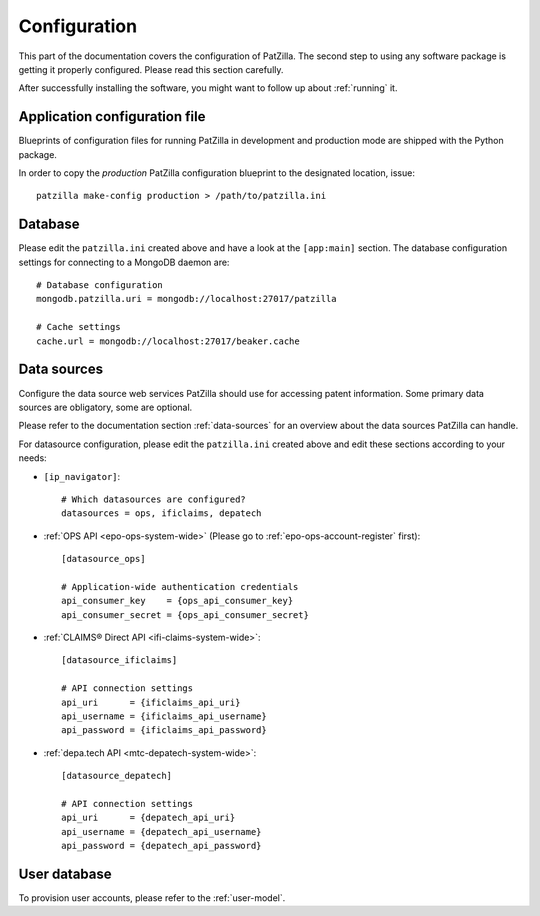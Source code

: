 .. _configuration:

#############
Configuration
#############
This part of the documentation covers the configuration of PatZilla.
The second step to using any software package is getting it properly configured.
Please read this section carefully.

After successfully installing the software, you might want to
follow up about :ref:`running` it.


******************************
Application configuration file
******************************
Blueprints of configuration files for running PatZilla
in development and production mode are shipped with the
Python package.

In order to copy the *production* PatZilla configuration
blueprint to the designated location, issue::

    patzilla make-config production > /path/to/patzilla.ini


********
Database
********
Please edit the ``patzilla.ini`` created above and have a look at the ``[app:main]`` section.
The database configuration settings for connecting to a MongoDB daemon are::

    # Database configuration
    mongodb.patzilla.uri = mongodb://localhost:27017/patzilla

    # Cache settings
    cache.url = mongodb://localhost:27017/beaker.cache


************
Data sources
************
Configure the data source web services PatZilla should use for accessing patent information.
Some primary data sources are obligatory, some are optional.

Please refer to the documentation section :ref:`data-sources` for an overview
about the data sources PatZilla can handle.

For datasource configuration, please edit the ``patzilla.ini`` created above and
edit these sections according to your needs:

- ``[ip_navigator]``::

    # Which datasources are configured?
    datasources = ops, ificlaims, depatech

- :ref:`OPS API <epo-ops-system-wide>` (Please go to :ref:`epo-ops-account-register` first)::

    [datasource_ops]

    # Application-wide authentication credentials
    api_consumer_key    = {ops_api_consumer_key}
    api_consumer_secret = {ops_api_consumer_secret}

- :ref:`CLAIMS® Direct API <ifi-claims-system-wide>`::

    [datasource_ificlaims]

    # API connection settings
    api_uri      = {ificlaims_api_uri}
    api_username = {ificlaims_api_username}
    api_password = {ificlaims_api_password}

- :ref:`depa.tech API <mtc-depatech-system-wide>`::

    [datasource_depatech]

    # API connection settings
    api_uri      = {depatech_api_uri}
    api_username = {depatech_api_username}
    api_password = {depatech_api_password}


*************
User database
*************
To provision user accounts, please refer to the :ref:`user-model`.
